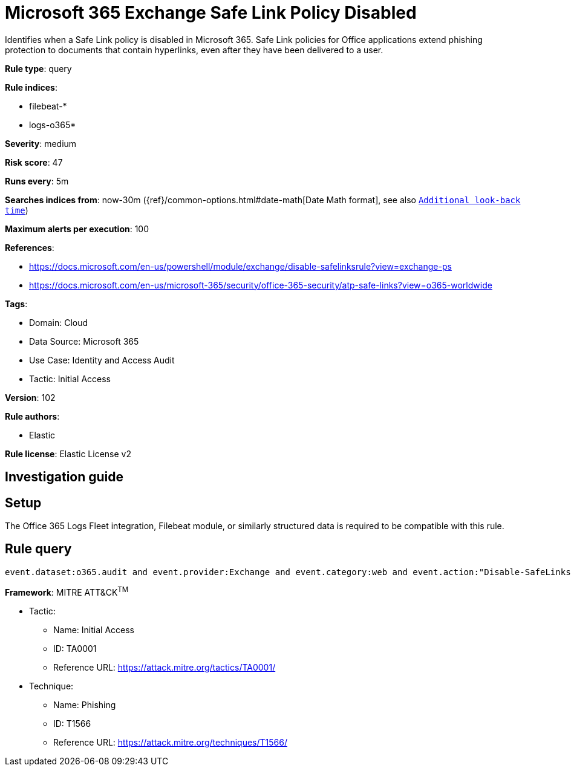 [[microsoft-365-exchange-safe-link-policy-disabled]]
= Microsoft 365 Exchange Safe Link Policy Disabled

Identifies when a Safe Link policy is disabled in Microsoft 365. Safe Link policies for Office applications extend phishing protection to documents that contain hyperlinks, even after they have been delivered to a user.

*Rule type*: query

*Rule indices*: 

* filebeat-*
* logs-o365*

*Severity*: medium

*Risk score*: 47

*Runs every*: 5m

*Searches indices from*: now-30m ({ref}/common-options.html#date-math[Date Math format], see also <<rule-schedule, `Additional look-back time`>>)

*Maximum alerts per execution*: 100

*References*: 

* https://docs.microsoft.com/en-us/powershell/module/exchange/disable-safelinksrule?view=exchange-ps
* https://docs.microsoft.com/en-us/microsoft-365/security/office-365-security/atp-safe-links?view=o365-worldwide

*Tags*: 

* Domain: Cloud
* Data Source: Microsoft 365
* Use Case: Identity and Access Audit
* Tactic: Initial Access

*Version*: 102

*Rule authors*: 

* Elastic

*Rule license*: Elastic License v2


== Investigation guide


== Setup
The Office 365 Logs Fleet integration, Filebeat module, or similarly structured data is required to be compatible with this rule.

== Rule query


[source, js]
----------------------------------
event.dataset:o365.audit and event.provider:Exchange and event.category:web and event.action:"Disable-SafeLinksRule" and event.outcome:success

----------------------------------

*Framework*: MITRE ATT&CK^TM^

* Tactic:
** Name: Initial Access
** ID: TA0001
** Reference URL: https://attack.mitre.org/tactics/TA0001/
* Technique:
** Name: Phishing
** ID: T1566
** Reference URL: https://attack.mitre.org/techniques/T1566/
